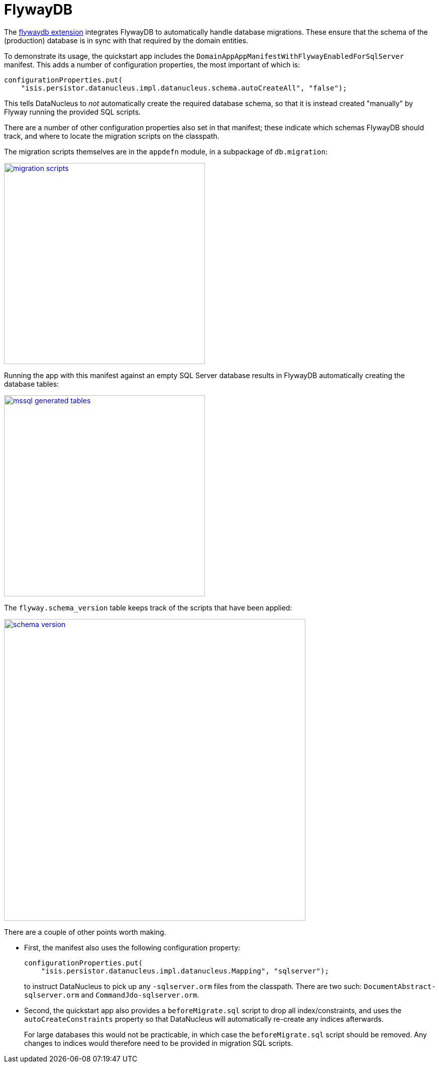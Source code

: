 [[_quickstart_modules_flywaydb]]
= FlywayDB
:_basedir: ../../
:_imagesdir: images/


The xref:../modules/ext/flywaydb/ext-flywaydb.adoc#[flywaydb extension] integrates FlywayDB to automatically handle database migrations.
These ensure that the schema of the (production) database is in sync with that required by the domain entities.

To demonstrate its usage, the quickstart app includes the `DomainAppAppManifestWithFlywayEnabledForSqlServer` manifest.
This adds a number of configuration properties, the most important of which is:

[source,java]
----
configurationProperties.put(
    "isis.persistor.datanucleus.impl.datanucleus.schema.autoCreateAll", "false");
----

This tells DataNucleus to _not_ automatically create the required database schema, so that it is instead created "manually" by Flyway running the provided SQL scripts.

There are a number of other configuration properties also set in that manifest; these indicate which schemas FlywayDB should track, and where to locate the migration scripts on the classpath.

The migration scripts themselves are in the `appdefn` module, in a subpackage of `db.migration`:

image::{_imagesdir}modules/flywaydb/migration-scripts.png[width="400px",link="{_imagesdir}modules/flywaydb/migration-scripts.png"]


Running the app with this manifest against an empty SQL Server database results in FlywayDB automatically creating the database tables:

image::{_imagesdir}modules/flywaydb/mssql-generated-tables.png[width="400px",link="{_imagesdir}modules/flywaydb/mssql-generated-tables.png"]

The `flyway.schema_version` table keeps track of the scripts that have been applied:

image::{_imagesdir}modules/flywaydb/schema_version.png[width="600px",link="{_imagesdir}modules/flywaydb/schema_version.png"]



There are a couple of other points worth making.

* First, the manifest also uses the following configuration property:

+
[source,ini]
----
configurationProperties.put(
    "isis.persistor.datanucleus.impl.datanucleus.Mapping", "sqlserver");
----
+
to instruct DataNucleus to pick up any `-sqlserver.orm` files from the classpath.
There are two such: `DocumentAbstract-sqlserver.orm` and `CommandJdo-sqlserver.orm`.

* Second, the quickstart app also provides a `beforeMigrate.sql` script to drop all index/constraints, and uses the `autoCreateConstraints` property so that DataNucleus will automatically re-create any indices afterwards.

+
For large databases this would not be practicable, in which case the `beforeMigrate.sql` script should be removed.
Any changes to indices would therefore need to be provided in migration SQL scripts.



